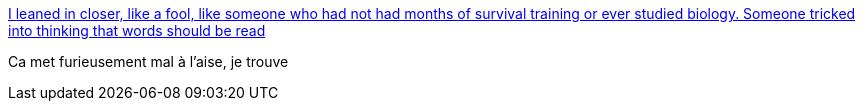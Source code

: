 :jbake-type: post
:jbake-status: published
:jbake-title: I leaned in closer, like a fool, like someone who had not had months of survival training or ever studied biology. Someone tricked into thinking that words should be read
:jbake-tags: art,typographie,abstrait,bionique,_mois_juin,_année_2015
:jbake-date: 2015-06-14
:jbake-depth: ../
:jbake-uri: shaarli/1434266536000.adoc
:jbake-source: https://nicolas-delsaux.hd.free.fr/Shaarli?searchterm=http%3A%2F%2Fbutdoesitfloat.com%2FI-leaned-in-closer-like-a-fool-like-someone-who-had-not-had-months-of&searchtags=art+typographie+abstrait+bionique+_mois_juin+_ann%C3%A9e_2015
:jbake-style: shaarli

http://butdoesitfloat.com/I-leaned-in-closer-like-a-fool-like-someone-who-had-not-had-months-of[I leaned in closer, like a fool, like someone who had not had months of survival training or ever studied biology. Someone tricked into thinking that words should be read]

Ca met furieusement mal à l'aise, je trouve
